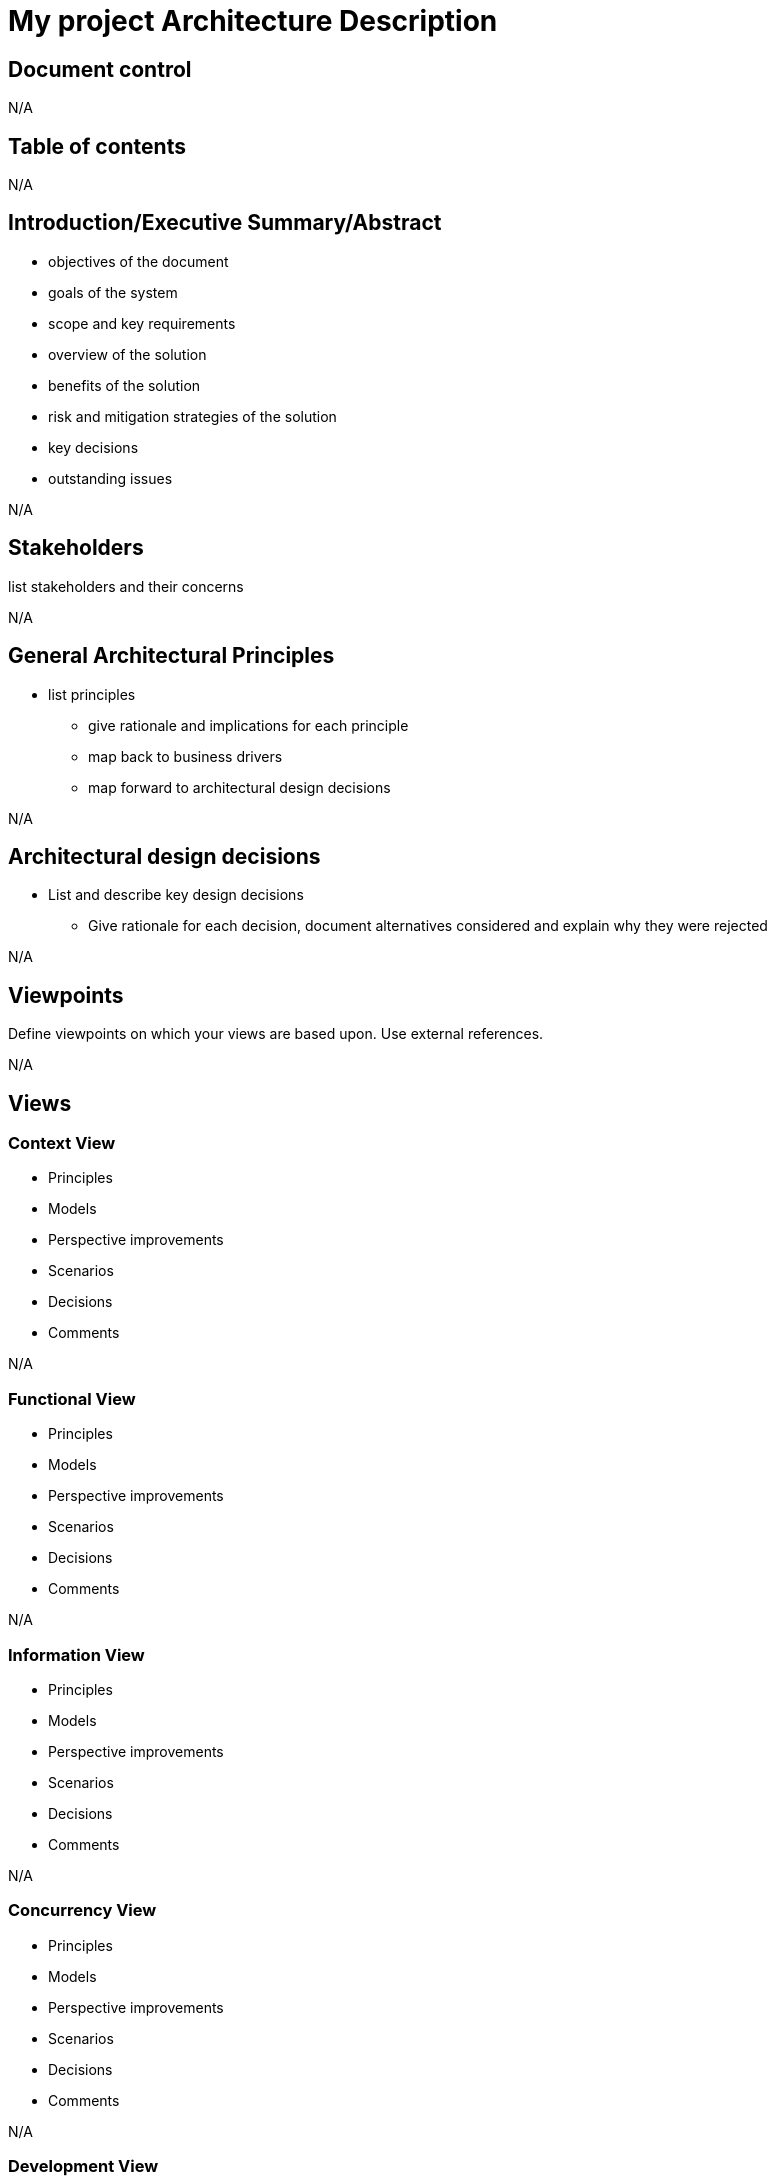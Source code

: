 = My project Architecture Description

== Document control
N/A

== Table of contents
N/A

== Introduction/Executive Summary/Abstract
****
* objectives of the document
* goals of the system
* scope and key requirements
* overview of the solution
* benefits of the solution
* risk and mitigation strategies of the solution
* key decisions
* outstanding issues
****
N/A

== Stakeholders
****
list stakeholders and their concerns
****
N/A

== General Architectural Principles
****
* list principles
** give rationale and implications for each principle
** map back to business drivers
** map forward to architectural design decisions
****
N/A

== Architectural design decisions
****
* List and describe key design decisions
** Give rationale for each decision, document alternatives considered and explain why they were rejected
****
N/A

== Viewpoints
****
Define viewpoints on which your views are based upon. Use external references.
****
N/A

== Views

=== Context View
****
* Principles
* Models
* Perspective improvements
* Scenarios
* Decisions
* Comments
****
N/A

=== Functional View
****
* Principles
* Models
* Perspective improvements
* Scenarios
* Decisions
* Comments
****
N/A

=== Information View
****
* Principles
* Models
* Perspective improvements
* Scenarios
* Decisions
* Comments
****
N/A

=== Concurrency View
****
* Principles
* Models
* Perspective improvements
* Scenarios
* Decisions
* Comments
****
N/A

=== Development View
****
* Principles
* Models
* Perspective improvements
* Scenarios
* Decisions
* Comments
****
N/A

=== Deployment View
****
* Principles
* Models
* Perspective improvements
* Scenarios
* Decisions
* Comments
****
N/A

=== Operations View
****
* Principles
* Models
* Perspective improvements
* Scenarios
* Decisions
* Comments
****
N/A

== Quality Property Summary
****
* General insights
* Non view specific artifacts
****
N/A

== Important Scenarios
N/A

== Issues Awaiting Resolution
N/A

== Appendices
N/A
